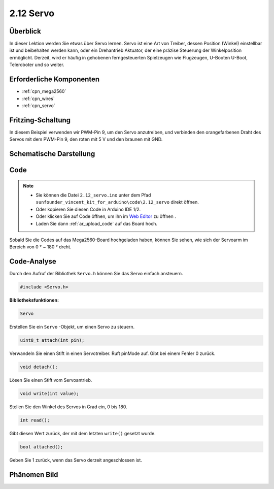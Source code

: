 .. _ar_servo:

2.12 Servo
==========

Überblick
-------------------

In dieser Lektion werden Sie etwas über Servo lernen. Servo ist eine Art von
Treiber, dessen Position (Winkel) einstellbar ist und beibehalten werden kann, oder ein Drehantrieb
Aktuator, der eine präzise Steuerung der Winkelposition ermöglicht. Derzeit,
wird er häufig in gehobenen ferngesteuerten Spielzeugen wie Flugzeugen, U-Booten
U-Boot, Teleroboter und so weiter.

Erforderliche Komponenten
---------------------------------

.. image:: img/list_2.12.png

* :ref:`cpn_mega2560`
* :ref:`cpn_wires`
* :ref:`cpn_servo`


Fritzing-Schaltung
---------------------------

In diesem Beispiel verwenden wir PWM-Pin 9, um den Servo anzutreiben, und verbinden den orangefarbenen Draht des Servos mit dem PWM-Pin 9, den roten mit 5 V und den braunen mit GND.


.. image:: img/image454.png

Schematische Darstellung
-----------------------------------

.. image:: img/image455.png


Code
----

.. note::

    * Sie können die Datei ``2.12_servo.ino`` unter dem Pfad ``sunfounder_vincent_kit_for_arduino\code\2.12_servo`` direkt öffnen.
    * Oder kopieren Sie diesen Code in Arduino IDE 1/2.
    * Oder klicken Sie auf Code öffnen, um ihn im `Web Editor <https://docs.arduino.cc/cloud/web-editor/tutorials/getting-started/getting-started-web-editor>`_ zu öffnen .
    * Laden Sie dann :ref:`ar_upload_code` auf das Board hoch.

.. raw:: html

    <iframe src=https://create.arduino.cc/editor/sunfounder01/a32d1aea-1fe2-44f1-9ec7-46713d50ef3d/preview?embed style="height:510px;width:100%;margin:10px 0" frameborder=0></iframe>

Sobald Sie die Codes auf das Mega2560-Board hochgeladen haben, können Sie sehen, wie sich der Servoarm im Bereich von 0 ° ~ 180 ° dreht.

Code-Analyse
-------------

Durch den Aufruf der Bibliothek ``Servo.h`` können Sie das Servo einfach ansteuern.

.. code-block:: arduino

    #include <Servo.h> 

**Bibliotheksfunktionen:**

.. code-block:: arduino

    Servo

Erstellen Sie ein ``Servo`` -Objekt, um einen Servo zu steuern.


.. code-block:: arduino

    uint8_t attach(int pin); 

Verwandeln Sie einen Stift in einen Servotreiber. Ruft pinMode auf. Gibt bei einem Fehler 0 zurück.

.. code-block:: arduino

    void detach();

Lösen Sie einen Stift vom Servoantrieb.

.. code-block:: arduino

    void write(int value); 

Stellen Sie den Winkel des Servos in Grad ein, 0 bis 180.

.. code-block:: arduino

    int read();

Gibt diesen Wert zurück, der mit dem letzten ``write()`` gesetzt wurde.

.. code-block:: arduino

    bool attached(); 

Geben Sie 1 zurück, wenn das Servo derzeit angeschlossen ist.

Phänomen Bild
------------------

.. image:: img/image132.jpeg